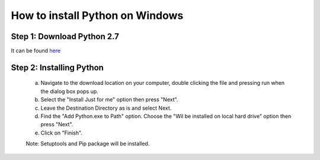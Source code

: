 How to install Python on Windows
===========================

Step 1: Download Python 2.7
--------------------------------------

It can be found `here`_

  .. _here: https://www.python.org/ftp/python/2.7.10/python-2.7.10.msi

Step 2: Installing Python
--------------------

  a. Navigate to the download location on your computer, double clicking the file and pressing run when the dialog box pops up.
  b. Select the "Install Just for me" option then press "Next".
  c. Leave the Destination Directory as is and select Next.
  d. Find the "Add Python.exe to Path" option. Choose the "Wil be installed on local hard drive" option then press "Next". 
  e. Click on "Finish".

  Note: Setuptools and Pip package will be installed.


 
  




